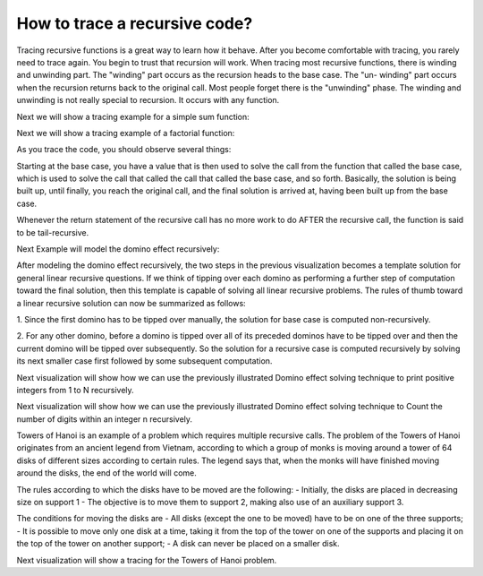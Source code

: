 .. This file is part of the OpenDSA eTextbook project. See
.. http://algoviz.org/OpenDSA for more details.
.. Copyright (c) 2012-2013 by the OpenDSA Project Contributors, and
.. distributed under an MIT open source license.

.. avmetadata:: 
   :author: Sally Hamouda
   :prerequisites:
   :topic: Recursion

.. odsalink:: AV/RecurTutor/recursiontracecon1.css
.. odsalink:: AV/RecurTutor/recursiontracecon2.css
.. odsalink:: AV/RecurTutor/recursiontracecon3.css
.. odsalink:: AV/RecurTutor/recursiontracecon4.css
.. odsalink:: AV/RecurTutor/recursiontracecon5.css
.. odsalink:: AV/RecurTutor/recursiontracecon6.css
.. odsalink:: AV/RecurTutor/recursiontracecon7.css
.. odsalink:: AV/RecurTutor/recursiontracecon8.css


How to trace a recursive code?
==============================
Tracing recursive functions is a great way to learn how it behave. After you
become comfortable with tracing, you rarely need to trace again. You begin to
trust that recursion will work.
When tracing most recursive functions, there is winding and unwinding part.
The "winding" part occurs as the recursion heads to the base case. The "un-
winding" part occurs when the recursion returns back to the original call. Most
people forget there is the "unwinding" phase. The winding and unwinding is
not really special to recursion. It occurs with any function.

.. inlineav:: RecursionTraceCON2 ss
   :output: show 

Next we will show a tracing example for a simple sum function:

.. inlineav:: RecursionTraceCON4 ss
   :output: show

Next we will show a tracing example of a factorial function:

.. inlineav:: RecursionTraceCON1 ss
   :output: show 

As you trace the code, you should observe several things:

.. inlineav:: RecursionTraceCON3 ss
   :output: show 

Starting at the base case, you have a value that is then used to solve the call
from the function that called the base case, which is used to solve the call that
called the call that called the base case, and so forth. Basically, the solution is
being built up, until finally, you reach the original call, and the final solution is
arrived at, having been built up from the base case.

Whenever the return statement of the recursive call has no more work to do
AFTER the recursive call, the function is said to be tail-recursive.


Next Example will model the domino effect recursively:

.. inlineav:: RecursionTraceCON5 ss
   :output: show 

After modeling the domino effect recursively, the two steps
in the previous visualization becomes a template solution for general linear
recursive questions. If we think of tipping over each
domino as performing a further step of computation toward
the final solution, then this template is capable of solving
all linear recursive problems. The rules of thumb toward a
linear recursive solution can now be summarized as follows:

1. Since the first domino has to be tipped over manually,
the solution for base case is computed non-recursively.

2. For any other domino, before a domino is tipped over
all of its preceded dominos have to be tipped over and
then the current domino will be tipped over
subsequently. So the solution for a recursive case is
computed recursively by solving its next smaller case
first followed by some subsequent computation.


Next visualization will show how we can use the previously illustrated Domino effect solving technique to print positive integers from 1 to N recursively. 

.. inlineav:: RecursionTraceCON6 ss
   :output: show 


Next visualization will show how we can use the previously illustrated Domino effect solving technique to Count the number of digits within an integer n recursively. 

.. inlineav:: RecursionTraceCON7 ss
   :output: show 

Towers of Hanoi is an example of a problem which requires multiple recursive calls. 
The problem of the Towers of Hanoi originates from an ancient legend from Vietnam, according to which a group of monks is moving around a tower of 64 disks of different sizes according to certain rules. The legend says that, when the monks will have finished moving around the disks, the end of the world will come. 

The rules according to which the disks have to be moved are the following:
- Initially, the disks are placed in decreasing size on support 1
- The objective is to move them to support 2, making also use of an auxiliary support 3.

The conditions for moving the disks are
- All disks (except the one to be moved) have to be on one of the three supports;
- It is possible to move only one disk at a time, taking it from the top of the tower on one of the supports and placing it on the top of the tower on another support;
- A disk can never be placed on a smaller disk.

Next visualization will show a tracing for the Towers of Hanoi problem.

.. inlineav:: RecursionTraceCON8 ss
   :output: show 
	   


 
.. odsascript:: AV/RecurTutor/recursiontracecon1.js
.. odsascript:: AV/RecurTutor/recursiontracecon2.js
.. odsascript:: AV/RecurTutor/recursiontracecon3.js
.. odsascript:: AV/RecurTutor/recursiontracecon4.js
.. odsascript:: AV/RecurTutor/recursiontracecon5.js
.. odsascript:: AV/RecurTutor/recursiontracecon6.js
.. odsascript:: AV/RecurTutor/recursiontracecon7.js
.. odsascript:: AV/RecurTutor/recursiontracecon8.js
